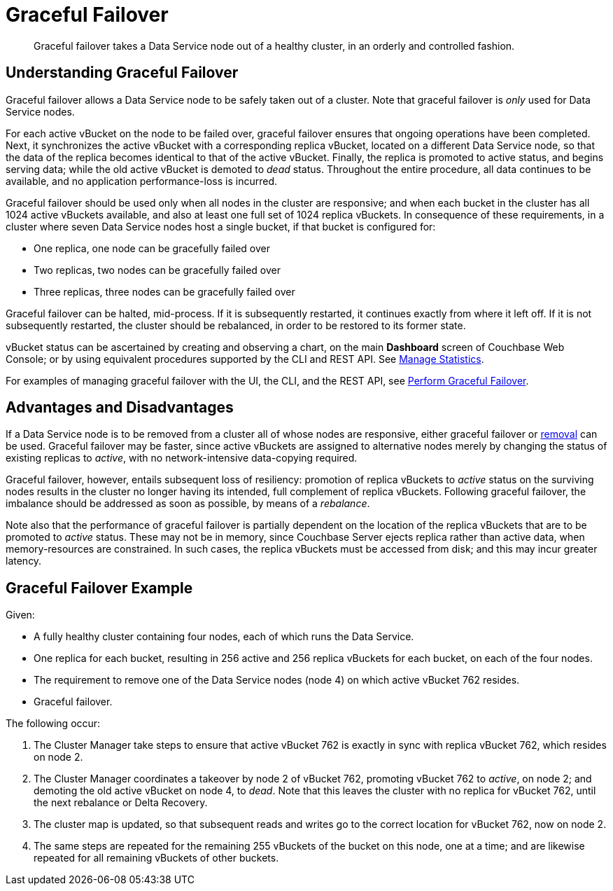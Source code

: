 = Graceful Failover
:description: Graceful failover takes a Data Service node out of a healthy cluster, in an orderly and controlled fashion.

[abstract]
{description}

== Understanding Graceful Failover

Graceful failover allows a Data Service node to be safely taken out of a cluster.
Note that graceful failover is _only_ used for Data Service nodes.

For each active vBucket on the node to be failed over, graceful failover ensures that ongoing operations have been completed.
Next, it synchronizes the active vBucket with a corresponding replica vBucket, located on a different Data Service node, so that the data of the replica becomes identical to that of the active vBucket.
Finally, the replica is promoted to active status, and begins serving data; while the old active vBucket is demoted to _dead_ status.
Throughout the entire procedure, all data continues to be available, and no application performance-loss is incurred.

Graceful failover should be used only when all nodes in the cluster are responsive; and when each bucket in the cluster has all 1024 active vBuckets available, and also at least one full set of 1024 replica vBuckets.
In consequence of these requirements, in a cluster where seven Data Service nodes host a single bucket, if that bucket is configured for:

* One replica, one node can be gracefully failed over
* Two replicas, two nodes can be gracefully failed over
* Three replicas, three nodes can be gracefully failed over

Graceful failover can be halted, mid-process.
If it is subsequently restarted, it continues exactly from where it left off.
If it is not subsequently restarted, the cluster should be rebalanced, in order to be restored to its former state.

vBucket status can be ascertained by creating and observing a chart, on the main *Dashboard* screen of Couchbase Web Console; or by using equivalent procedures supported by the CLI and REST API.
See xref:manage:manage-statistics/manage-statistics.adoc[Manage Statistics].

For examples of managing graceful failover with the UI, the CLI, and the REST API, see xref:manage:manage-nodes/failover-graceful.adoc[Perform Graceful Failover].

[#advantages-and-disadvantages]
== Advantages and Disadvantages

If a Data Service node is to be removed from a cluster all of whose nodes are responsive, either graceful failover or xref:learn:clusters-and-availability/removal.adoc[removal] can be used. Graceful failover may be faster, since active vBuckets are assigned to alternative nodes merely by changing the status of existing replicas to _active_, with no network-intensive data-copying required.

Graceful failover, however, entails subsequent loss of resiliency: promotion of replica vBuckets to _active_ status on the surviving nodes results in the cluster no longer having its intended, full complement of replica vBuckets. Following graceful failover, the imbalance should be addressed as soon as possible, by means of a _rebalance_.

Note also that the performance of graceful failover is partially dependent on the location of the replica vBuckets that are to be promoted to _active_ status.
These may not be in memory, since Couchbase Server ejects replica rather than active data, when memory-resources are constrained.
In such cases, the replica vBuckets must be accessed from disk; and this may incur greater latency.

[#graceful-failover-example]
== Graceful Failover Example

Given:

* A fully healthy cluster containing four nodes, each of which runs the Data Service.

* One replica for each bucket, resulting in 256 active and 256 replica vBuckets for each bucket, on each of the four nodes.

* The requirement to remove one of the Data Service nodes (node 4) on which active vBucket 762 resides.

* Graceful failover.

The following occur:

. The Cluster Manager take steps to ensure that active vBucket 762 is exactly in sync with replica vBucket 762, which resides on node 2.

. The Cluster Manager coordinates a takeover by node 2 of vBucket 762, promoting vBucket 762 to _active_, on node 2; and demoting the old active vBucket on node 4, to _dead_.
Note that this leaves the cluster with no replica for vBucket 762, until the next rebalance or Delta Recovery.

. The cluster map is updated, so that subsequent reads and writes go to the correct location for vBucket 762, now on node 2.

. The same steps are repeated for the remaining 255 vBuckets of the bucket on this node, one at a time; and are likewise repeated for all remaining vBuckets of other buckets.
